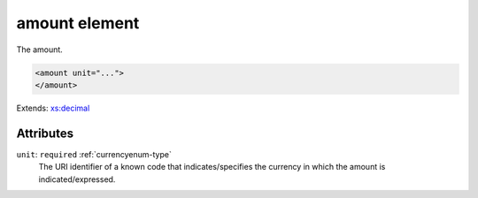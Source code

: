 .. _amount-element:

amount element
==============

The amount.

.. code-block:: xml

  <amount unit="...">
  </amount>

Extends: `xs:decimal <https://www.w3.org/TR/xmlschema11-2/#decimal>`_

Attributes
-----------

``unit``: ``required`` :ref:`currencyenum-type`
	The URI identifier of a known code that indicates/specifies the currency in which the amount is indicated/expressed.


